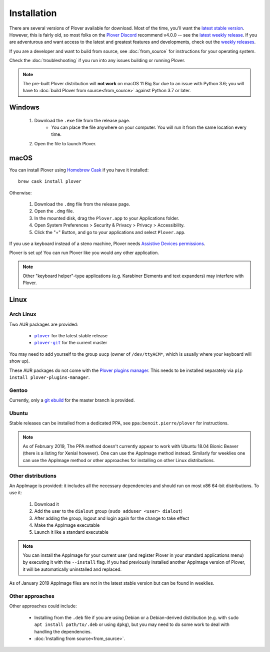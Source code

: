 .. _installation:

Installation
============

There are several versions of Plover available for download. Most of the time,
you'll want the `latest stable version`_. However, this is fairly old, so most
folks on the `Plover Discord`_ recommend v4.0.0 -- see the
`latest weekly release`_. If you are adventurous and want access to the latest
and greatest features and developments, check out the `weekly releases`_.

.. _`latest stable version`: https://github.com/openstenoproject/plover/releases/tag/v3.1.1
.. _`latest weekly release`: https://github.com/openstenoproject/plover/releases
.. _`weekly releases`: https://github.com/openstenoproject/plover/releases
.. _`Plover Discord`: https://discord.gg/0lQde43a6dGmAMp2

If you are a developer and want to build from source, see :doc:`from_source`
for instructions for your operating system.

Check the :doc:`troubleshooting` if you run into any issues building or
running Plover.

.. note::
    The pre-built Plover distribution will **not work** on macOS 11 Big Sur due
    to an issue with Python 3.6; you will have to
    :doc:`build Plover from source<from_source>`
    against Python 3.7 or later.

Windows
-------

  1.  Download the ``.exe`` file from the release page.
        - You can place the file anywhere on your computer. You will run it from
          the same location every time.
  2.  Open the file to launch Plover.

macOS
-----

You can install Plover using `Homebrew Cask`_ if you have it installed:

::

    brew cask install plover

.. _`Homebrew Cask`: https://caskroom.github.io/

Otherwise:

  1.  Download the ``.dmg`` file from the release page.
  2.  Open the ``.dmg`` file.
  3.  In the mounted disk, drag the ``Plover.app`` to your Applications folder.
  4.  Open System Preferences > Security & Privacy > Privacy > Accessibility.
  5.  Click the "+" Button, and go to your applications and select
      ``Plover.app``.

If you use a keyboard instead of a steno machine, Plover needs
`Assistive Devices permissions`_.

.. _`Assistive Devices permissions`: https://support.apple.com/guide/mac-help/allow-accessibility-apps-to-access-your-mac-mh43185/mac

Plover is set up! You can run Plover like you would any other application.

.. note::
    Other "keyboard helper"-type applications (e.g. Karabiner Elements and text
    expanders) may interfere with Plover.

Linux
-----

Arch Linux
^^^^^^^^^^

Two AUR packages are provided:

  * |aur.plover|_ for the latest stable release
  * |aur.plover-git|_ for the current master

.. |aur.plover| replace:: ``plover``
.. |aur.plover-git| replace:: ``plover-git``
.. _aur.plover: https://aur.archlinux.org/packages/plover/
.. _aur.plover-git: https://aur.archlinux.org/packages/plover-git/

You may need to add yourself to the group ``uucp`` (owner of ``/dev/ttyACM*``,
which is usually where your keyboard will show up).

These AUR packages do not come with the `Plover plugins manager`_. This needs
to be installed separately via ``pip install plover-plugins-manager``.

.. _`Plover plugins manager`: https://pypi.org/project/plover-plugins-manager/

Gentoo
^^^^^^

Currently, only a `git ebuild`_ for the master branch is provided.

.. _`git ebuild`: https://framagit.org/3/ebuilds

Ubuntu
^^^^^^

Stable releases can be installed from a dedicated PPA, see |ppa| for
instructions.

.. |ppa| replace:: ``ppa:benoit.pierre/plover``
.. _ppa: https://launchpad.net/~benoit.pierre/+archive/ubuntu/plover

.. note::
    As of February 2019, The PPA method doesn't currently appear to work with
    Ubuntu 18.04 Bionic Beaver (there is a listing for Xenial however). One
    can use the AppImage method instead. Similarly for weeklies one can use
    the AppImage method or other approaches for installing on other Linux
    distributions.

Other distributions
^^^^^^^^^^^^^^^^^^^

An AppImage is provided: it includes all the necessary dependencies and should
run on most x86 64-bit distributions. To use it:

  1.  Download it
  2.  Add the user to the ``dialout`` group (``sudo adduser <user> dialout``)
  3.  After adding the group, logout and login again for the change to take effect
  4.  Make the AppImage executable
  5.  Launch it like a standard executable

.. note::
    You can install the AppImage for your current user (and register Plover in
    your standard applications menu) by executing it with the ``--install``
    flag. If you had previously installed another AppImage version of Plover,
    it will be automatically uninstalled and replaced.

As of January 2019 AppImage files are not in the latest stable version but can
be found in weeklies.

Other approaches
^^^^^^^^^^^^^^^^

Other approaches could include:

  * Installing from the ``.deb`` file if you are using Debian or a
    Debian-derived distribution (e.g. with ``sudo apt install path/to/.deb``
    or using ``dpkg``), but you may need to do some work to deal with handling
    the dependencies.

  * :doc:`Installing from source<from_source>`.
